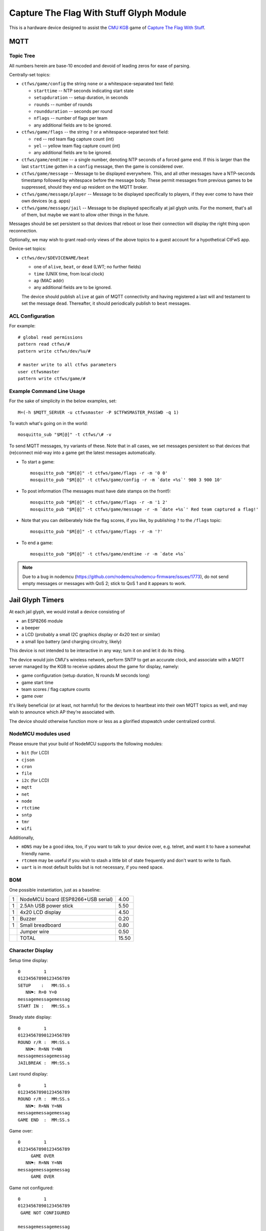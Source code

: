 ########################################
Capture The Flag With Stuff Glyph Module
########################################

This is a hardware device designed to assist the `CMU KGB
<http://www.cmukgb.org/>`_ game of `Capture The Flag With Stuff
<http://www.cmukgb.org/activities/ctfws.php>`_.

MQTT
####

Topic Tree
==========

All numbers herein are base-10 encoded and devoid of leading zeros for ease
of parsing.

Centrally-set topics:

* ``ctfws/game/config`` the string ``none`` or a whitespace-separated text field:

  * ``starttime`` -- NTP seconds indicating start state

  * ``setupduration`` -- setup duration, in seconds

  * ``rounds`` -- number of rounds

  * ``roundduration`` -- seconds per round

  * ``nflags`` -- number of flags per team

  * any additional fields are to be ignored.

* ``ctfws/game/flags`` -- the string ``?`` or a whitespace-separated text field:

  * ``red`` -- red team flag capture count (int)
 
  * ``yel`` -- yellow team flag capture count (int)

  * any additional fields are to be ignored.

* ``ctfws/game/endtime`` -- a single number, denoting NTP seconds of a
  forced game end.  If this is larger than the last ``starttime`` gotten
  in a ``config`` message, then the game is considered over.

* ``ctfws/game/message`` -- Message to be displayed everywhere.  This, and
  all other messages have a NTP-seconds timestamp followed by whitespace
  before the message body.  These permit messages from previous games to
  be suppressed, should they end up resident on the MQTT broker.

* ``ctfws/game/message/player`` -- Message to be displayed specifically
  to players, if they ever come to have their own devices (e.g. apps)

* ``ctfws/game/message/jail`` -- Message to be displayed specifically at
  jail glyph units.  For the moment, that's all of them, but maybe we
  want to allow other things in the future.

Messages should be set persistent so that devices that reboot or lose their
connection will display the right thing upon reconnection.

.. todo:: Flag bitmaps?

   Do we want to publish a bitmap of captured flags or are we happy with
   counts?

Optionally, we may wish to grant read-only views of the above topics to a
guest account for a hypothetical CtFwS app.

Device-set topics:

* ``ctfws/dev/$DEVICENAME/beat``

  * one of ``alive``, ``beat``, or ``dead`` (LWT; no further fields)
  * ``time`` (UNIX time, from local clock)
  * ``ap`` (MAC addr)
  * any additional fields are to be ignored.

  The device should publish ``alive`` at gain of MQTT connectivity and
  having registered a last will and testament to set the message ``dead``.
  Thereafter, it should periodically publish to ``beat`` messages.

ACL Configuration
=================

For example::

  # global read permissions
  pattern read ctfws/#
  pattern write ctfws/dev/%u/#

  # master write to all ctfws parameters
  user ctfwsmaster
  pattern write ctfws/game/#

Example Command Line Usage
==========================

For the sake of simplicity in the below examples, set::

  M=(-h $MQTT_SERVER -u ctfwsmaster -P $CTFWSMASTER_PASSWD -q 1)

To watch what's going on in the world::

  mosquitto_sub "$M[@]" -t ctfws/\# -v

To send MQTT messages, try variants of these.  Note that in all cases, we
set messages persistent so that devices that (re)connect mid-way into a game
get the latest messages automatically.

* To start a game::

    mosquitto_pub "$M[@]" -t ctfws/game/flags -r -m '0 0'
    mosquitto_pub "$M[@]" -t ctfws/game/config -r -m `date +%s`' 900 3 900 10'

* To post information (The messages must have date stamps on the front!)::

    mosquitto_pub "$M[@]" -t ctfws/game/flags -r -m '1 2'
    mosquitto_pub "$M[@]" -t ctfws/game/message -r -m `date +%s`' Red team captured a flag!'

* Note that you can deliberately hide the flag scores, if you like, by
  publishing ``?`` to the ``/flags`` topic::

    mosquitto_pub "$M[@]" -t ctfws/game/flags -r -m '?'

* To end a game::

    mosquitto_pub "$M[@]" -t ctfws/game/endtime -r -m `date +%s` 

.. note::

   Due to a bug in nodemcu (https://github.com/nodemcu/nodemcu-firmware/issues/1773),
   do not send empty messages or messages with QoS 2; stick to QoS 1 and it
   appears to work.
 
Jail Glyph Timers
#################

At each jail glyph, we would install a device consisting of

* an ESP8266 module
* a beeper
* a LCD (probably a small I2C graphics display or 4x20 text or similar)
* a small lipo battery (and charging circuitry, likely)

This device is not intended to be interactive in any way; turn it on and let
it do its thing.

The device would join CMU's wireless network, perform SNTP to get an
accurate clock, and associate with a MQTT server managed by the KGB to
receive updates about the game for display, namely:

* game configuration (setup duration, N rounds M seconds long)
* game start time
* team scores / flag capture counts
* game over

It's likely beneficial (or at least, not harmful) for the devices to
heartbeat into their own MQTT topics as well, and may wish to announce which
AP they're associated with.

The device should otherwise function more or less as a glorified stopwatch
under centralized control.

NodeMCU modules used
====================

Please ensure that your build of NodeMCU supports the following modules:

* ``bit`` (for LCD)
* ``cjson``
* ``cron``
* ``file``
* ``i2c`` (for LCD)
* ``mqtt``
* ``net``
* ``node``
* ``rtctime``
* ``sntp``
* ``tmr``
* ``wifi``

Additionally,

* ``mDNS`` may be a good idea, too, if you want to talk to your device over,
  e.g. telnet, and want it to have a somewhat friendly name.

* ``rtcmem`` may be useful if you wish to stash a little bit of state
  frequently and don't want to write to flash.

* ``uart`` is in most default builds but is not necessary, if you need space.

BOM
===

One possible instantiation, just as a baseline:

+---+-------------------------------------------------------------+-------+
| 1 | NodeMCU board (ESP8266+USB serial)                          |  4.00 |
+---+-------------------------------------------------------------+-------+
| 1 | 2.5Ah USB power stick                                       |  5.50 |
+---+-------------------------------------------------------------+-------+
| 1 | 4x20 LCD display                                            |  4.50 |
+---+-------------------------------------------------------------+-------+
| 1 | Buzzer                                                      |  0.20 |
+---+-------------------------------------------------------------+-------+
| 1 | Small breadboard                                            |  0.80 |
+---+-------------------------------------------------------------+-------+
|   | Jumper wire                                                 |  0.50 |
+---+-------------------------------------------------------------+-------+
|   | TOTAL                                                       | 15.50 |
+---+-------------------------------------------------------------+-------+

Character Display
=================

Setup time display::

    0         1         
    01234567890123456789
    SETUP    :   MM:SS.s
       NN⚑: R=0 Y=0
    messagemessagemessag
    START IN :   MM:SS.s

Steady state display::

    0         1         
    01234567890123456789
    ROUND r/R :  MM:SS.s
       NN⚑: R=NN Y=NN
    messagemessagemessag
    JAILBREAK :  MM:SS.s

Last round display::

    0         1         
    01234567890123456789
    ROUND r/R :  MM:SS.s
       NN⚑: R=NN Y=NN
    messagemessagemessag
    GAME END  :  MM:SS.s

Game over::

    0         1         
    01234567890123456789
         GAME OVER
       NN⚑: R=NN Y=NN
    messagemessagemessag
         GAME OVER

Game not configured::

    0         1         
    01234567890123456789
     GAME NOT CONFIGURED
       
    messagemessagemessag
     GAME NOT CONFIGURED

Configuration Files
===================

* ``nwfnet.conf`` has details of how to get connectivity to the network.
* ``nwfnet.conf2`` sets the SNTP server to use
* ``nwfmqtt.conf`` sets the MQTT server and credentials
